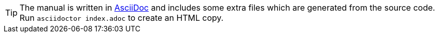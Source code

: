 [TIP]
====
[.lead]
The manual is written in https://asciidoc.org[AsciiDoc] and includes some extra files which are generated from the source code. Run `asciidoctor index.adoc` to create an HTML copy.
====
